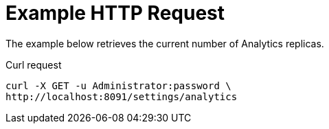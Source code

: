 = Example HTTP Request

====
The example below retrieves the current number of Analytics replicas.

.Curl request
[source,sh]
----
curl -X GET -u Administrator:password \
http://localhost:8091/settings/analytics
----
====
